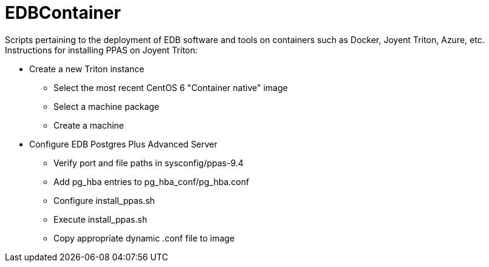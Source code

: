 EDBContainer
============
Scripts pertaining to the deployment of EDB software and tools on containers such as Docker, Joyent Triton, Azure, etc.

.Instructions for installing PPAS on Joyent Triton:
* Create a new Triton instance
** Select the most recent CentOS 6 "Container native" image
** Select a machine package
** Create a machine
* Configure EDB Postgres Plus Advanced Server
** Verify port and file paths in sysconfig/ppas-9.4
** Add pg_hba entries to pg_hba_conf/pg_hba.conf
** Configure install_ppas.sh
** Execute install_ppas.sh
** Copy appropriate dynamic .conf file to image
